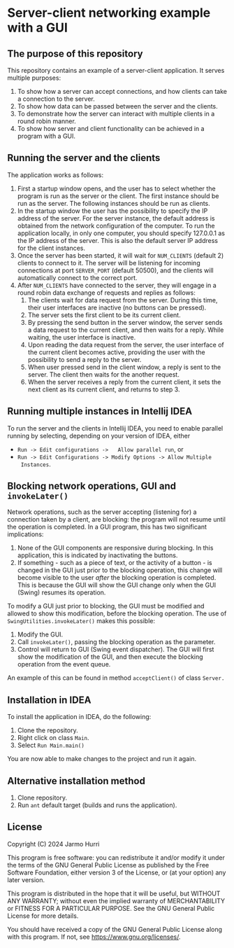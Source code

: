 * Server-client networking example with a GUI
** The purpose of this repository
   This repository contains an example of a server-client application.
   It serves multiple purposes:
   1. To show how a server can accept connections, and how clients can
      take a connection to the server.
   2. To show how data can be passed between the server and the clients.
   3. To demonstrate how the server can interact with multiple clients
      in a round robin manner.
   4. To show how server and client functionality can be achieved in a
      program with a GUI.

** Running the server and the clients
   The application works as follows:
   1. First a startup window opens, and the user has to select whether
      the program is run as the server or the client. The first
      instance should be run as the server. The following instances
      should be run as clients.
   2. In the startup window the user has the possibility to specify
      the IP address of the server. For the server instance, the
      default address is obtained from the network configuration of
      the computer. To run the application locally, in only one
      computer, you should specify 127.0.0.1 as the IP address of the
      server. This is also the default server IP address for the
      client instances.
   3. Once the server has been started, it will wait for =NUM_CLIENTS=
      (default 2) clients to connect to it. The server will be
      listening for incoming connections at port =SERVER_PORT=
      (default 50500), and the clients will automatically connect to
      the correct port.
   4. After =NUM_CLIENTS= have connected to the server, they will
      engage in a round robin data exchange of requests and replies as
      follows:
      1. The clients wait for data request from the server. During
         this time, their user interfaces are inactive (no buttons can
         be pressed).
      2. The server sets the first client to be its current client.
      3. By pressing the send button in the server window, the server
         sends a data request to the current client, and then waits
         for a reply. While waiting, the user interface is inactive.
      4. Upon reading the data request from the server, the user
         interface of the current client becomes active, providing the
         user with the possibility to send a reply to the server.
      5. When user pressed send in the client window, a reply is sent
         to the server. The client then waits for the another request.
      6. When the server receives a reply from the current client, it
         sets the next client as its current client, and returns to
         step 3.

** Running multiple instances in Intellij IDEA
   To run the server and the clients in Intellij IDEA, you need to
   enable parallel running by selecting, depending on your version of
   IDEA, either
   - =Run -> Edit configurations ->   Allow parallel run=, or
   - =Run -> Edit Configurations -> Modify Options -> Allow Multiple
     Instances=.

** Blocking network operations, GUI and =invokeLater()=
   Network operations, such as the server accepting (listening for) a
   connection taken by a client, are blocking: the program will not
   resume until the operation is completed. In a GUI program, this has
   two significant implications:
   1. None of the GUI components are responsive during blocking. In
      this application, this is indicated by inactivating the buttons.
   2. If something - such as a piece of text, or the activity of a
      button - is changed in the GUI just prior to the blocking
      operation, this change will become visible to the user /after/
      the blocking operation is completed. This is because the GUI
      will show the GUI change only when the GUI (Swing) resumes its
      operation.

   To modify a GUI just prior to blocking, the GUI must be modified
   and allowed to show this modification, before the blocking
   operation. The use of =SwingUtilities.invokeLater()= makes this
   possible:
   1. Modify the GUI.
   2. Call =invokeLater()=, passing the blocking operation as the parameter.
   3. Control will return to GUI (Swing event dispatcher). The GUI
      will first show the modification of the GUI, and then execute
      the blocking operation from the event queue.

   An example of this can be found in method =acceptClient()= of class
   =Server.=

** Installation in IDEA
   To install the application in IDEA, do the following:
   1. Clone the repository.
   2. Right click on class =Main=.
   3. Select =Run Main.main()=
   You are now able to make changes to the project and run it again.

** Alternative installation method
   1. Clone repository.
   2. Run =ant= default target (builds and runs the application).
   
** License
   Copyright (C) 2024 Jarmo Hurri

   This program is free software: you can redistribute it and/or modify
   it under the terms of the GNU General Public License as published by
   the Free Software Foundation, either version 3 of the License, or
   (at your option) any later version.

   This program is distributed in the hope that it will be useful,
   but WITHOUT ANY WARRANTY; without even the implied warranty of
   MERCHANTABILITY or FITNESS FOR A PARTICULAR PURPOSE.  See the
   GNU General Public License for more details.

   You should have received a copy of the GNU General Public License
   along with this program.  If not, see <https://www.gnu.org/licenses/>.
